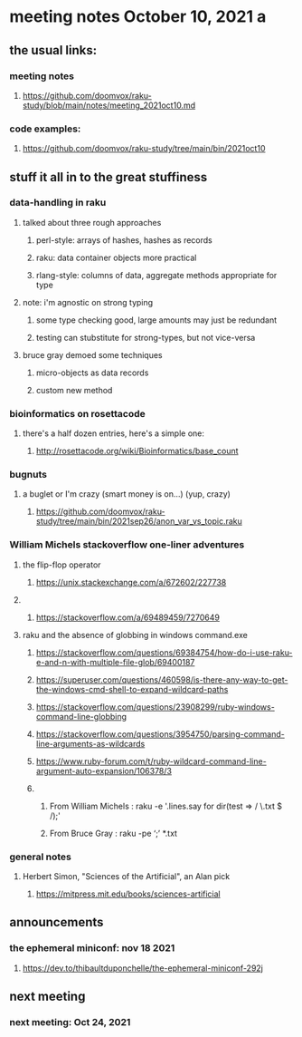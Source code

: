 * meeting notes October 10, 2021                                      a
** the usual links:
*** meeting notes
**** https://github.com/doomvox/raku-study/blob/main/notes/meeting_2021oct10.md
*** code examples:
**** https://github.com/doomvox/raku-study/tree/main/bin/2021oct10
** stuff it all in to the great stuffiness
*** data-handling in raku 
**** talked about three rough approaches
***** perl-style: arrays of hashes, hashes as records
***** raku: data container objects more practical
***** rlang-style: columns of data, aggregate methods appropriate for type

**** note: i'm agnostic on strong typing
***** some type checking good, large amounts may just be redundant
***** testing can stubstitute for strong-types, but not vice-versa

**** bruce gray demoed some techniques 
***** micro-objects as data records
***** custom new method

*** bioinformatics on rosettacode 
**** there's a half dozen entries, here's a simple one:
***** http://rosettacode.org/wiki/Bioinformatics/base_count

*** bugnuts
**** a buglet or I'm crazy (smart money is on...)  (yup, crazy)
***** https://github.com/doomvox/raku-study/tree/main/bin/2021sep26/anon_var_vs_topic.raku


*** William Michels stackoverflow one-liner adventures
**** the flip-flop operator
*****  https://unix.stackexchange.com/a/672602/227738
**** 
***** https://stackoverflow.com/a/69489459/7270649

**** raku and the absence of globbing in windows command.exe 
***** https://stackoverflow.com/questions/69384754/how-do-i-use-raku-e-and-n-with-multiple-file-glob/69400187
***** https://superuser.com/questions/460598/is-there-any-way-to-get-the-windows-cmd-shell-to-expand-wildcard-paths
***** https://stackoverflow.com/questions/23908299/ruby-windows-command-line-globbing
***** https://stackoverflow.com/questions/3954750/parsing-command-line-arguments-as-wildcards
***** https://www.ruby-forum.com/t/ruby-wildcard-command-line-argument-auto-expansion/106378/3

***** 
****** From William Michels : raku -e '.lines.say for dir(test => / \.txt $ /);'
****** From Bruce Gray : raku -pe ‘;’ *.txt


*** general notes
**** Herbert Simon, "Sciences of the Artificial", an Alan pick
***** https://mitpress.mit.edu/books/sciences-artificial 

** announcements
*** the ephemeral miniconf: nov 18 2021
**** https://dev.to/thibaultduponchelle/the-ephemeral-miniconf-292j
** next meeting
*** next meeting: Oct 24, 2021



